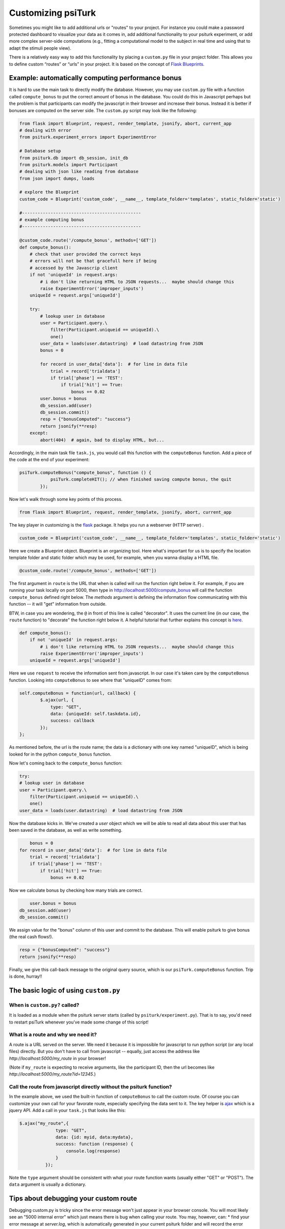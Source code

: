Customizing **psiTurk**
========================

Sometimes you might like to add additional urls or "routes" to your project.  For instance you could make a password protected dashboard to visualize your data as it comes in, add additional functionality to your psiturk experiment, or add more complex server-side computations (e.g., fitting a computational model to the subject in real time and using that to adapt the stimuli people view).

There is a relatively easy way to add this functionality by placing a ``custom.py`` file in your project folder.  This allows you to define custom “routes” or “urls” in your project. It is based on the concept of `Flask Blueprints <https://exploreflask.com/en/latest/blueprints.html>`_.


Example: automatically computing performance bonus
------------------------

It is hard to use the main task to directly modify the database. However, you may use ``custom.py`` file with a function called ``compute_bonus`` to put the correct amount of bonus in the database. You could do this in Javascript perhaps but the problem is that participants can modify the javascript in their browser and increase their bonus.  Instead it is better if bonuses are computed on the server side.  The ``custom.py`` script may look like the following:

.. code-block:: python
	
	from flask import Blueprint, request, render_template, jsonify, abort, current_app
	# dealing with error
	from psiturk.experiment_errors import ExperimentError

	# Database setup
	from psiturk.db import db_session, init_db
	from psiturk.models import Participant
	# dealing with json like reading from database
	from json import dumps, loads

	# explore the Blueprint
	custom_code = Blueprint('custom_code', __name__, template_folder='templates', static_folder='static')

	#----------------------------------------------
	# example computing bonus
	#----------------------------------------------

	@custom_code.route('/compute_bonus', methods=['GET'])
	def compute_bonus():
	    # check that user provided the correct keys
	    # errors will not be that gracefull here if being
	    # accessed by the Javascrip client
	    if not 'uniqueId' in request.args:
	        # i don't like returning HTML to JSON requests...  maybe should change this
	        raise ExperimentError('improper_inputs')
	    uniqueId = request.args['uniqueId']

	    try:
	        # lookup user in database
	        user = Participant.query.\
	            filter(Participant.uniqueid == uniqueId).\
	            one()
	        user_data = loads(user.datastring)  # load datastring from JSON
	        bonus = 0

	        for record in user_data['data']:  # for line in data file
	            trial = record['trialdata']
	            if trial['phase'] == 'TEST':
	                if trial['hit'] == True:
	                    bonus += 0.02
	        user.bonus = bonus
	        db_session.add(user)
	        db_session.commit()
	        resp = {"bonusComputed": "success"}
	        return jsonify(**resp)
	    except:
	        abort(404)  # again, bad to display HTML, but...

Accordingly, in the main task file ``task.js``, you would call this function with the ``computeBonus`` function. Add a piece of the code at the end of your experiment:

.. code-block:: js

	psiTurk.computeBonus("compute_bonus", function () {
                    psiTurk.completeHIT(); // when finished saving compute bonus, the quit
                });


Now let's walk through some key points of this process.

.. code-block:: python

  from flask import Blueprint, request, render_template, jsonify, abort, current_app
The key player in customizing is the `flask <https://palletsprojects.com/p/flask/>`_ package. It helps you run a webserver (HTTP server) .


.. code-block:: python

	custom_code = Blueprint('custom_code', __name__, template_folder='templates', static_folder='static')
Here we create a Blueprint object. Blueprint is an organizing tool. Here what's important for us is to specify the location template folder and static folder which may be used, for example, when you wanna display a HTML file.


.. code-block:: python

	@custom_code.route('/compute_bonus', methods=['GET'])
The first argument in ``route`` is the URL that when is called will run the function right below it. For example, if you are running your task locally on port 5000, then type in `<http://localhost:5000/compute_bonus>`_ will call the function ``compute_bonus`` defined right below. The `methods` argument is defining the information flow communicating with this function -- it will "get" information from outside.

BTW, in case you are wondering, the ``@`` in front of this line is called "decorator". It uses the current line (in our case, the ``route`` function) to "decorate" the function right below it. A helpful tutorial that further explains this concept is `here <https://www.artima.com/weblogs/viewpost.jsp?thread=240808>`_.


.. code-block:: python

	def compute_bonus():
	    if not 'uniqueId' in request.args:
	        # i don't like returning HTML to JSON requests...  maybe should change this
	        raise ExperimentError('improper_inputs')
	    uniqueId = request.args['uniqueId']
Here we use ``request`` to receive the information sent from javascript. In our case it's taken care by the ``computeBonus`` function. Looking into ``computeBonus`` to see where that "uniqueID" comes from:

.. code-block:: javascript

	self.computeBonus = function(url, callback) {
		$.ajax(url, {
                    type: "GET",
                    data: {uniqueId: self.taskdata.id},
                    success: callback
                });
	};
As mentioned before, the url is the route name; the data is a dictionary with one key named "uniqueID", which is being looked for in the python ``compute_bonus`` function. 

Now let's coming back to the ``compute_bonus`` function:

.. code-block:: python

	try:
        # lookup user in database
        user = Participant.query.\
            filter(Participant.uniqueid == uniqueId).\
            one()
        user_data = loads(user.datastring)  # load datastring from JSON

Now the database kicks in. We've created a `user` object which we will be able to read all data about this user that has been saved in the database, as well as write something.

.. code-block:: python	   

	bonus = 0
    for record in user_data['data']:  # for line in data file
        trial = record['trialdata']
        if trial['phase'] == 'TEST':
            if trial['hit'] == True:
                bonus += 0.02
Now we calculate bonus by checking how many trials are correct.

.. code-block:: python	   

	user.bonus = bonus
    db_session.add(user)
    db_session.commit()
We assign value for the "bonus" column of this user and commit to the database. This will enable psiturk to give bonus (the real cash flows!).


.. code-block:: python	   

    resp = {"bonusComputed": "success"}
    return jsonify(**resp)
Finally, we give this call-back message to the original query source, which is our ``psiTurk.computeBonus`` function. Trip is done, hurray!!


The basic logic of using ``custom.py``
-----------------------
When is ``custom.py?`` called?
^^^^^
It is loaded as a module when the psiturk server starts (called by ``psiturk/experiment.py``). That is to say, you'd need to restart psiTurk whenever you've made some change of this script! 


What is a route and why we need it?
^^^^^
A route is a URL served on the server. We need it because it is impossible for javascript to run python script (or any local files) directly. But you don't have to call from javascript -- equally, just access the address like `http://localhost:5000/my_route` in your browser!

(Note if ``my_route`` is expecting to receive arguments, like the participant ID, then the url becomes like `http://localhost:5000/my_route?id=12345`.)

Call the route from javascript directly without the psiturk function?
^^^^^
In the example above, we used the built-in function of ``computeBonus`` to call the custom route. Of course you can customize your own call for your favorate route, especially specifying the data sent to it. The key helper is `ajax <https://api.jquery.com/jQuery.ajax/>`_ which is a jquery API. Add a call in your ``task.js`` that looks like this:

.. code-block:: javascript

	$.ajax("my_route",{
	              type: "GET",
	              data: {id: myid, data:mydata}, 
	              success: function (response) {
	                  console.log(response)
	              }
	          });

Note the ``type`` argument should be consistent with what your route function wants (usually either "GET" or "POST"). The ``data`` argument is usually a dictionary.



Tips about debugging your custom route
----------------------
Debugging custom.py is tricky since the error message won't just appear in your browser console. You will most likely see an "5000 internal error" which just means there is bug when calling your route. You may, however, can:
* find your error message at `server.log`, which is automatically generated in your current psiturk folder and will record the error messages. This is usually the most informative tool.
* you may print messages within your python function, which will appear in the psiturk shell.
**`current_app.logger.info("blablah")` doesn't work for me?**
* if you are not sure the route is being called, return some error message that will show in your browser (go to your browser with `http://localhost:5000/my_route`) 
